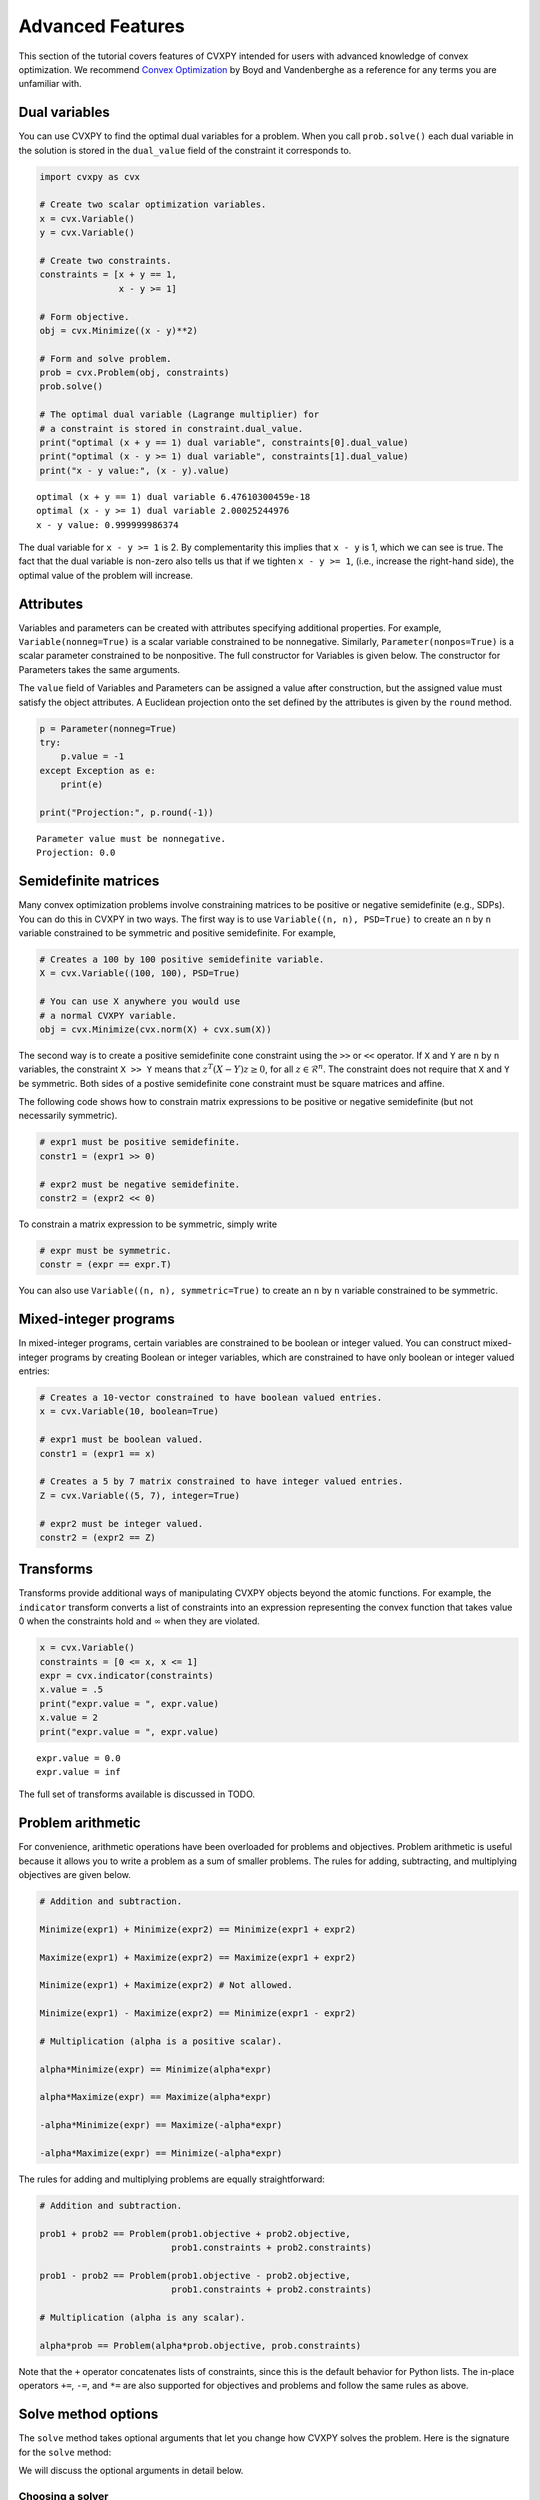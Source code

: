 .. _advanced:

Advanced Features
=================

This section of the tutorial covers features of CVXPY intended for users with advanced knowledge of convex optimization. We recommend `Convex Optimization <http://www.stanford.edu/~boyd/cvxbook/>`_ by Boyd and Vandenberghe as a reference for any terms you are unfamiliar with.

Dual variables
--------------

You can use CVXPY to find the optimal dual variables for a problem. When you call ``prob.solve()`` each dual variable in the solution is stored in the ``dual_value`` field of the constraint it corresponds to.


.. code:: python

    import cvxpy as cvx

    # Create two scalar optimization variables.
    x = cvx.Variable()
    y = cvx.Variable()

    # Create two constraints.
    constraints = [x + y == 1,
                   x - y >= 1]

    # Form objective.
    obj = cvx.Minimize((x - y)**2)

    # Form and solve problem.
    prob = cvx.Problem(obj, constraints)
    prob.solve()

    # The optimal dual variable (Lagrange multiplier) for
    # a constraint is stored in constraint.dual_value.
    print("optimal (x + y == 1) dual variable", constraints[0].dual_value)
    print("optimal (x - y >= 1) dual variable", constraints[1].dual_value)
    print("x - y value:", (x - y).value)

::

    optimal (x + y == 1) dual variable 6.47610300459e-18
    optimal (x - y >= 1) dual variable 2.00025244976
    x - y value: 0.999999986374

The dual variable for ``x - y >= 1`` is 2. By complementarity this implies that ``x - y`` is 1, which we can see is true. The fact that the dual variable is non-zero also tells us that if we tighten ``x - y >= 1``, (i.e., increase the right-hand side), the optimal value of the problem will increase.

Attributes
----------

Variables and parameters can be created with attributes specifying additional properties.
For example, ``Variable(nonneg=True)`` is a scalar variable constrained to be nonnegative.
Similarly, ``Parameter(nonpos=True)`` is a scalar parameter constrained to be nonpositive.
The full constructor for Variables is given below.
The constructor for Parameters takes the same arguments.

.. function:: Variable(shape=None, name=None, value=None, **attributes)

    Creates a Variable object. 
    Only one attribute can be active (set to True).

    :param shape: The variable dimensions (0D by default). Cannot be more than 2D.
    :type shape: tuple or int
    :param name: The variable name.
    :type name: str
    :param value: A value to assign to the variable.
    :type value: numeric type
    :param nonneg: Is the variable constrained to be nonnegative?
    :type nonneg: bool
    :param nonpos: Is the variable constrained to be nonpositive?
    :type nonpos: bool
    :param symmetric: Is the variable constrained to be symmetric?
    :type symmetric: bool
    :param diag: Is the variable constrained to be diagonal?
    :type diag: bool
    :param PSD: Is the variable constrained to be positive semidefinite?
    :type PSD: bool
    :param NSD: Is the variable constrained to be negative semidefinite?
    :type NSD: bool
    :param boolean: 
        Is the variable boolean? True, which constrains
        the entire variable to be boolean, False, or a list of
        indices which should be constrained as boolean, where each
        index is a tuple of length exactly equal to the
        length of shape.
    :type boolean: bool or list of tuple
    :param integer: Is the variable integer? The semantics are the same as the boolean argument.
    :type integer: bool or list of tuple

The ``value`` field of Variables and Parameters can be assigned a value after construction,
but the assigned value must satisfy the object attributes.
A Euclidean projection onto the set defined by the attributes is given by the ``round`` method.

.. code:: python

    p = Parameter(nonneg=True)
    try:
        p.value = -1
    except Exception as e:
        print(e)

    print("Projection:", p.round(-1))

::

    Parameter value must be nonnegative.
    Projection: 0.0

.. _semidefinite:

Semidefinite matrices
----------------------

Many convex optimization problems involve constraining matrices to be positive or negative semidefinite (e.g., SDPs).
You can do this in CVXPY in two ways.
The first way is to use
``Variable((n, n), PSD=True)`` to create an ``n`` by ``n`` variable constrained to be symmetric and positive semidefinite. For example,

.. code:: python

    # Creates a 100 by 100 positive semidefinite variable.
    X = cvx.Variable((100, 100), PSD=True)

    # You can use X anywhere you would use
    # a normal CVXPY variable.
    obj = cvx.Minimize(cvx.norm(X) + cvx.sum(X))

The second way is to create a positive semidefinite cone constraint using the ``>>`` or ``<<`` operator.
If ``X`` and ``Y`` are ``n`` by ``n`` variables,
the constraint ``X >> Y`` means that :math:`z^T(X - Y)z \geq 0`, for all :math:`z \in \mathcal{R}^n`.
The constraint does not require that ``X`` and ``Y`` be symmetric.
Both sides of a postive semidefinite cone constraint must be square matrices and affine.

The following code shows how to constrain matrix expressions to be positive or negative
semidefinite (but not necessarily symmetric).

.. code:: python

    # expr1 must be positive semidefinite.
    constr1 = (expr1 >> 0)

    # expr2 must be negative semidefinite.
    constr2 = (expr2 << 0)

To constrain a matrix expression to be symmetric, simply write

.. code:: python

    # expr must be symmetric.
    constr = (expr == expr.T)

You can also use ``Variable((n, n), symmetric=True)`` to create an ``n`` by ``n`` variable constrained to be symmetric.

.. _mip:

Mixed-integer programs
----------------------

In mixed-integer programs, certain variables are constrained to be boolean or integer valued. You can construct mixed-integer programs by creating Boolean or integer variables, which are constrained to have only boolean or integer valued entries:

.. code:: python

    # Creates a 10-vector constrained to have boolean valued entries.
    x = cvx.Variable(10, boolean=True)

    # expr1 must be boolean valued.
    constr1 = (expr1 == x)

    # Creates a 5 by 7 matrix constrained to have integer valued entries.
    Z = cvx.Variable((5, 7), integer=True)

    # expr2 must be integer valued.
    constr2 = (expr2 == Z)

Transforms
----------

Transforms provide additional ways of manipulating CVXPY objects
beyond the atomic functions.
For example, the ``indicator`` transform converts a list of constraints
into an expression representing the convex function that takes value 0 when
the constraints hold and :math:`\infty` when they are violated.


.. code:: python

   x = cvx.Variable()
   constraints = [0 <= x, x <= 1]
   expr = cvx.indicator(constraints)
   x.value = .5
   print("expr.value = ", expr.value)
   x.value = 2
   print("expr.value = ", expr.value)

::

   expr.value = 0.0
   expr.value = inf

The full set of transforms available is discussed in TODO.

Problem arithmetic
------------------

For convenience, arithmetic operations have been overloaded for
problems and objectives.
Problem arithmetic is useful because it allows you to write a problem as a
sum of smaller problems.
The rules for adding, subtracting, and multiplying objectives are given below.

.. code:: python

    # Addition and subtraction.

    Minimize(expr1) + Minimize(expr2) == Minimize(expr1 + expr2)

    Maximize(expr1) + Maximize(expr2) == Maximize(expr1 + expr2)

    Minimize(expr1) + Maximize(expr2) # Not allowed.

    Minimize(expr1) - Maximize(expr2) == Minimize(expr1 - expr2)

    # Multiplication (alpha is a positive scalar).

    alpha*Minimize(expr) == Minimize(alpha*expr)

    alpha*Maximize(expr) == Maximize(alpha*expr)

    -alpha*Minimize(expr) == Maximize(-alpha*expr)

    -alpha*Maximize(expr) == Minimize(-alpha*expr)

The rules for adding and multiplying problems are equally straightforward:

.. code:: python

    # Addition and subtraction.

    prob1 + prob2 == Problem(prob1.objective + prob2.objective,
                             prob1.constraints + prob2.constraints)

    prob1 - prob2 == Problem(prob1.objective - prob2.objective,
                             prob1.constraints + prob2.constraints)

    # Multiplication (alpha is any scalar).

    alpha*prob == Problem(alpha*prob.objective, prob.constraints)

Note that the ``+`` operator concatenates lists of constraints,
since this is the default behavior for Python lists.
The in-place operators ``+=``, ``-=``, and ``*=`` are also supported for
objectives and problems and follow the same rules as above.

.. Given the optimization problems :math:`p_1,\ldots,p_n` where each
.. :math:`p_i` is of the form

.. :math:`\begin{array}{ll}
.. \mbox{minimize}  &f_i(x) \\
.. \mbox{subject to} &x \in \mathcal C_i
.. \end{array}`

.. the weighted sum `\sum_{i=1}^n \alpha_i p_i` is the problem

.. :math:`\begin{array}{ll}
.. \mbox{minimize}  &\sum_{i=1}^n \alpha_i f_i(x) \\
.. \mbox{subject to} &x \in \cap_{i=1}^n \mathcal C_i
.. \end{array}`

Solve method options
--------------------

The ``solve`` method takes optional arguments that let you change how CVXPY solves the problem. Here is the signature for the ``solve`` method:

.. function:: solve(solver=None, verbose=False, **kwargs)

   Solves a DCP compliant optimization problem.

   :param solver: The solver to use.
   :type solver: str, optional
   :param verbose:  Overrides the default of hiding solver output.
   :type verbose: bool, optional
   :param kwargs: Additional keyword arguments specifying solver specific options.
   :return: The optimal value for the problem, or a string indicating why the problem could not be solved.

We will discuss the optional arguments in detail below.

.. _solvers:

Choosing a solver
^^^^^^^^^^^^^^^^^

CVXPY is distributed with the open source solvers `ECOS`_, `ECOS_BB`_, `OSQP`_, and `SCS`_.
Many other solvers can be called by CVXPY if installed separately.
The table below shows the types of problems the supported solvers can handle.

+--------------+----+----+------+-----+-----+-----+
|              | LP | QP | SOCP | SDP | EXP | MIP |
+==============+====+====+======+=====+=====+=====+
| `CBC`_       | X  |    |      |     |     | X   |
+--------------+----+----+------+-----+-----+-----+
| `GLPK`_      | X  |    |      |     |     |     |
+--------------+----+----+------+-----+-----+-----+
| `GLPK_MI`_   | X  |    |      |     |     | X   |
+--------------+----+----+------+-----+-----+-----+
| `OSQP`_      | X  | X  |      |     |     |     |
+--------------+----+----+------+-----+-----+-----+
| `CPLEX`_     | X  | X  |      |     |     |     |
+--------------+----+----+------+-----+-----+-----+
| `Elemental`_ | X  | X  | X    |     |     |     |
+--------------+----+----+------+-----+-----+-----+
| `ECOS`_      | X  | X  | X    |     | X   |     |
+--------------+----+----+------+-----+-----+-----+
| `ECOS_BB`_   | X  | X  | X    |     | X   | X   |
+--------------+----+----+------+-----+-----+-----+
| `GUROBI`_    | X  | X  | X    |     |     | X   |
+--------------+----+----+------+-----+-----+-----+
| `MOSEK`_     | X  | X  | X    | X   |     |     |
+--------------+----+----+------+-----+-----+-----+
| `CVXOPT`_    | X  | X  | X    | X   | X   |     |
+--------------+----+----+------+-----+-----+-----+
| `SCS`_       | X  | X  | X    | X   | X   |     |
+--------------+----+----+------+-----+-----+-----+

Here EXP refers to problems with exponential cone constraints. The exponential cone is defined as

    :math:`\{(x,y,z) \mid y > 0, y\exp(x/y) \leq z \} \cup \{ (x,y,z) \mid x \leq 0, y = 0, z \geq 0\}`.

You cannot specify cone constraints explicitly in CVXPY, but cone constraints are added when CVXPY converts the problem into standard form.

By default CVXPY calls the solver most specialized to the problem type. For example, `ECOS`_ is called for SOCPs. `SCS`_ can both handle all problems (except mixed-integer programs). `ECOS_BB`_ is called for mixed-integer LPs and SOCPs. If the problem is a QP, CVXPY will use `OSQP`_.

You can change the solver called by CVXPY using the ``solver`` keyword argument. If the solver you choose cannot solve the problem, CVXPY will raise an exception. Here's example code solving the same problem with different solvers.

.. code:: python

    # Solving a problem with different solvers.
    x = cvx.Variable(2)
    obj = cvx.Minimize(x[0] + cvx.norm(x, 1))
    constraints = [x >= 2]
    prob = cvx.Problem(obj, constraints)

    # Solve with ECOS.
    prob.solve(solver=cvx.ECOS)
    print("optimal value with ECOS:", prob.value)

    # Solve with ECOS_BB.
    prob.solve(solver=cvx.ECOS_BB)
    print("optimal value with ECOS_BB:", prob.value)

    # Solve with CVXOPT.
    prob.solve(solver=cvx.CVXOPT)
    print("optimal value with CVXOPT:", prob.value)

    # Solve with SCS.
    prob.solve(solver=cvx.SCS)
    print("optimal value with SCS:", prob.value)

    # Solve with GLPK.
    prob.solve(solver=cvx.GLPK)
    print("optimal value with GLPK:", prob.value)

    # Solve with GLPK_MI.
    prob.solve(solver=cvx.GLPK_MI)
    print("optimal value with GLPK_MI:", prob.value)

    # Solve with GUROBI.
    prob.solve(solver=cvx.GUROBI)
    print("optimal value with GUROBI:", prob.value)

    # Solve with MOSEK.
    prob.solve(solver=cvx.MOSEK)
    print("optimal value with MOSEK:", prob.value)

    # Solve with Elemental.
    prob.solve(solver=cvx.ELEMENTAL)
    print("optimal value with Elemental:", prob.value)

    # Solve with CBC.
    prob.solve(solver=cvx.CBC)
    print("optimal value with CBC:", prob.value)

::

    optimal value with ECOS: 5.99999999551
    optimal value with ECOS_BB: 5.99999999551
    optimal value with CVXOPT: 6.00000000512
    optimal value with SCS: 6.00046055789
    optimal value with GLPK: 6.0
    optimal value with GLPK_MI: 6.0
    optimal value with GUROBI: 6.0
    optimal value with MOSEK: 6.0
    optimal value with Elemental: 6.0000044085242727
    optimal value with CBC: 6.0

Use the ``installed_solvers`` utility function to get a list of the solvers your installation of CVXPY supports.

.. code:: python

    print installed_solvers()

::

    ['CBC', 'CVXOPT', 'MOSEK', 'GLPK', 'GLPK_MI', 'ECOS_BB', 'ECOS', 'SCS', 'GUROBI', 'ELEMENTAL', 'OSQP']

Viewing solver output
^^^^^^^^^^^^^^^^^^^^^

All the solvers can print out information about their progress while solving the problem. This information can be useful in debugging a solver error. To see the output from the solvers, set ``verbose=True`` in the solve method.

.. code:: python

    # Solve with ECOS and display output.
    prob.solve(solver=cvx.ECOS, verbose=True)
    print "optimal value with ECOS:", prob.value

::

    ECOS 1.0.3 - (c) A. Domahidi, Automatic Control Laboratory, ETH Zurich, 2012-2014.

    It     pcost         dcost      gap     pres    dres     k/t     mu      step     IR
     0   +0.000e+00   +4.000e+00   +2e+01   2e+00   1e+00   1e+00   3e+00    N/A     1 1 -
     1   +6.451e+00   +8.125e+00   +5e+00   7e-01   5e-01   7e-01   7e-01   0.7857   1 1 1
     2   +6.788e+00   +6.839e+00   +9e-02   1e-02   8e-03   3e-02   2e-02   0.9829   1 1 1
     3   +6.828e+00   +6.829e+00   +1e-03   1e-04   8e-05   3e-04   2e-04   0.9899   1 1 1
     4   +6.828e+00   +6.828e+00   +1e-05   1e-06   8e-07   3e-06   2e-06   0.9899   2 1 1
     5   +6.828e+00   +6.828e+00   +1e-07   1e-08   8e-09   4e-08   2e-08   0.9899   2 1 1

    OPTIMAL (within feastol=1.3e-08, reltol=1.5e-08, abstol=1.0e-07).
    Runtime: 0.000121 seconds.

    optimal value with ECOS: 6.82842708233

Warm start
----------

When solving the same problem for multiple values of a parameter, many solvers can exploit work from previous solves (i.e., warm start).
For example, the solver might use the previous solution as an initial point or reuse cached matrix factorizations.
Warm start is enabled by default and controlled with the ``warm_start`` solver option.
The code below shows how warm start can accelerate solving a sequence of related least-squares problems.

.. code:: python

    import cvxpy as cvx
    import numpy

    # Problem data.
    m = 2000
    n = 1000
    numpy.random.seed(1)
    A = numpy.random.randn(m, n)
    b = cvx.Parameter(m)

    # Construct the problem.
    x = cvx.Variable(n)
    prob = cvx.Problem(cvx.Minimize(cvx.sum_squares(A*x - b)))

    b.value = numpy.random.randn(m)
    prob.solve()
    print("First solve time:", prob.solve_time)

    b.value = numpy.random.randn(m)
    prob.solve(warm_start=True)
    print("Second solve time:", prob.solve_time)

::

   First solve time: 11.14
   Second solve time: 7.06

Setting solver options
^^^^^^^^^^^^^^^^^^^^^^

The `ECOS`_, `ECOS_BB`_, `MOSEK`_, `CBC`_, `CVXOPT`_, and `SCS`_ Python interfaces allow you to set solver options such as the maximum number of iterations. You can pass these options along through CVXPY as keyword arguments.

For example, here we tell SCS to use an indirect method for solving linear equations rather than a direct method.

.. code:: python

    # Solve with SCS, use sparse-indirect method.
    prob.solve(solver=cvx.SCS, verbose=True, use_indirect=True)
    print "optimal value with SCS:", prob.value

::

    ----------------------------------------------------------------------------
        SCS v1.0.5 - Splitting Conic Solver
        (c) Brendan O'Donoghue, Stanford University, 2012
    ----------------------------------------------------------------------------
    Lin-sys: sparse-indirect, nnz in A = 13, CG tol ~ 1/iter^(2.00)
    EPS = 1.00e-03, ALPHA = 1.80, MAX_ITERS = 2500, NORMALIZE = 1, SCALE = 5.00
    Variables n = 5, constraints m = 9
    Cones:  linear vars: 6
        soc vars: 3, soc blks: 1
    Setup time: 2.78e-04s
    ----------------------------------------------------------------------------
     Iter | pri res | dua res | rel gap | pri obj | dua obj | kap/tau | time (s)
    ----------------------------------------------------------------------------
         0| 4.60e+00  5.78e-01       nan      -inf       inf       inf  3.86e-05
        60| 3.92e-05  1.12e-04  6.64e-06  6.83e+00  6.83e+00  1.41e-17  9.51e-05
    ----------------------------------------------------------------------------
    Status: Solved
    Timing: Total solve time: 9.76e-05s
        Lin-sys: avg # CG iterations: 1.00, avg solve time: 2.24e-07s
        Cones: avg projection time: 4.90e-08s
    ----------------------------------------------------------------------------
    Error metrics:
    |Ax + s - b|_2 / (1 + |b|_2) = 3.9223e-05
    |A'y + c|_2 / (1 + |c|_2) = 1.1168e-04
    |c'x + b'y| / (1 + |c'x| + |b'y|) = 6.6446e-06
    dist(s, K) = 0, dist(y, K*) = 0, s'y = 0
    ----------------------------------------------------------------------------
    c'x = 6.8284, -b'y = 6.8285
    ============================================================================
    optimal value with SCS: 6.82837896975

Here is the complete list of solver options.

`ECOS`_ options:

``'max_iters'``
    maximum number of iterations (default: 100).

``'abstol'``
    absolute accuracy (default: 1e-7).

``'reltol'``
    relative accuracy (default: 1e-6).

``'feastol'``
    tolerance for feasibility conditions (default: 1e-7).

``'abstol_inacc'``
    absolute accuracy for inaccurate solution (default: 5e-5).

``'reltol_inacc'``
    relative accuracy for inaccurate solution (default: 5e-5).

``'feastol_inacc'``
    tolerance for feasibility condition for inaccurate solution (default: 1e-4).

`ECOS_BB`_ options:

``'mi_max_iters'``
    maximum number of branch and bound iterations (default: 1000)

``'mi_abs_eps'``
    absolute tolerance between upper and lower bounds (default: 1e-6)

``'mi_rel_eps'``
    relative tolerance, (U-L)/L, between upper and lower bounds (default: 1e-3)

`MOSEK`_ options:

``'mosek_params'``
    A dictionary of MOSEK parameters. Refer to MOSEK's Python or C API for
    details. Note that if parameters are given as string-value pairs, parameter
    names must be of the form ``'MSK_DPAR_BASIS_TOL_X'`` as in the C API.
    Alternatively, Python enum options like ``'mosek.dparam.basis_tol_x'`` are
    also supported.

`CVXOPT`_ options:

``'max_iters'``
    maximum number of iterations (default: 100).

``'abstol'``
    absolute accuracy (default: 1e-7).

``'reltol'``
    relative accuracy (default: 1e-6).

``'feastol'``
    tolerance for feasibility conditions (default: 1e-7).

``'refinement'``
    number of iterative refinement steps after solving KKT system (default: 1).

``'kktsolver'``
    The KKT solver used. The default, "chol", does a Cholesky factorization with preprocessing to make A and [A; G] full rank.
    The "robust" solver does an LDL factorization without preprocessing.
    It is slower, but more robust.

`SCS`_ options:

``'max_iters'``
    maximum number of iterations (default: 2500).

``'eps'``
    convergence tolerance (default: 1e-3).

``'alpha'``
    relaxation parameter (default: 1.8).

``'scale'``
    balance between minimizing primal and dual residual (default: 5.0).

``'normalize'``
    whether to precondition data matrices (default: True).

``'use_indirect'``
    whether to use indirect solver for KKT sytem (instead of direct) (default: True).

`CBC`_ options:

Cut-generation through `CGL`_

General remarks:
    - some of these cut-generators seem to be buggy (observed problems with AllDifferentCuts, RedSplitCuts, LandPCuts, PreProcessCuts)
    - a few of these cut-generators will generate noisy output even if ``'verbose=False'``

The following cut-generators are available:
    ``GomoryCuts``, ``MIRCuts``, ``MIRCuts2``, ``TwoMIRCuts``, ``ResidualCapacityCuts``, ``KnapsackCuts`` ``FlowCoverCuts``, ``CliqueCuts``, ``LiftProjectCuts``, ``AllDifferentCuts``, ``OddHoleCuts``, ``RedSplitCuts``, ``LandPCuts``, ``PreProcessCuts``, ``ProbingCuts``, ``SimpleRoundingCuts``.

``'CutGenName'``
    if cut-generator is activated (e.g. ``'GomoryCuts=True'``)

Getting the standard form
-------------------------

If you are interested in getting the standard form that CVXPY produces for a problem, you can use the ``get_problem_data`` method. Calling ``get_problem_data(solver)`` on a problem object returns a dict of the arguments that CVXPY would pass to that solver. If the solver you choose cannot solve the problem, CVXPY will raise an exception.

.. code:: python

    # Get ECOS arguments.
    data = prob.get_problem_data(cvx.ECOS)

    # Get ECOS_BB arguments.
    data = prob.get_problem_data(cvx.ECOS_BB)

    # Get CVXOPT arguments.
    data = prob.get_problem_data(cvx.CVXOPT)

    # Get SCS arguments.
    data = prob.get_problem_data(cvx.SCS)

After you solve the standard conic form problem returned by ``get_problem_data``, you can unpack the raw solver output using the ``unpack_results`` method. Calling ``unpack_results(solver, solver_output)`` on a problem will update the values of all primal and dual variables as well as the problem value and status.

For example, the following code is equivalent to solving the problem directly with CVXPY:

.. code:: python

    # Get ECOS arguments.
    data = prob.get_problem_data(cvx.ECOS)
    # Call ECOS solver.
    solver_output = ecos.solve(data["c"], data["G"], data["h"],
                               data["dims"], data["A"], data["b"])
    # Unpack raw solver output.
    prob.unpack_results(cvx.ECOS, solver_output)

Reductions
----------

CVXPY uses a system of **reductions** to rewrite problems from
the form provided by the user into the standard form that a solver will accept.
A reduction is a transformation from one problem to an equivalent problem.
Two problems are equivalent if a solution of one can be converted efficiently
to a solution of the other.
Reductions take a CVXPY Problem as input and output a CVXPY Problem.
The full set of reductions available is discussed in TODO.

.. _OSQP: http://osqp.readthedocs.io/
.. _CPLEX: TODO
.. _CVXOPT: http://cvxopt.org/
.. _ECOS: https://www.embotech.com/ECOS
.. _ECOS_BB: https://github.com/embotech/ecos#mixed-integer-socps-ecos_bb
.. _SCS: http://github.com/cvxgrp/scs
.. _GLPK: https://www.gnu.org/software/glpk/
.. _GLPK_MI: https://www.gnu.org/software/glpk/
.. _GUROBI: http://www.gurobi.com/
.. _MOSEK: https://www.mosek.com/
.. _Elemental: http://libelemental.org/
.. _CBC: https://projects.coin-or.org/Cbc
.. _CGL: https://projects.coin-or.org/Cgl
